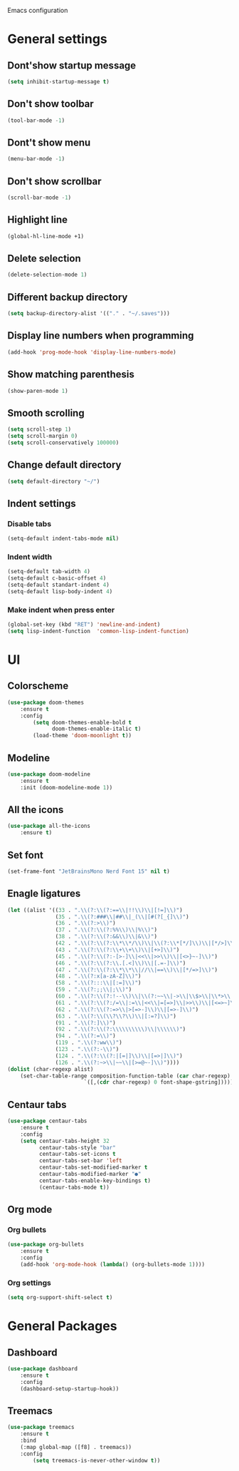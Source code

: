 Emacs configuration

* General settings

** Dont'show startup message
    #+BEGIN_SRC emacs-lisp
    (setq inhibit-startup-message t)
    #+END_SRC

** Don't show toolbar
    #+BEGIN_SRC emacs-lisp
    (tool-bar-mode -1)
    #+END_SRC

** Dont't show menu
    #+BEGIN_SRC emacs-lisp
    (menu-bar-mode -1)
    #+END_SRC

** Don't show scrollbar
    #+BEGIN_SRC emacs-lisp
    (scroll-bar-mode -1)
    #+END_SRC

** Highlight line
    #+BEGIN_SRC emacs-lisp
    (global-hl-line-mode +1)
    #+END_SRC

** Delete selection
    #+BEGIN_SRC emacs-lisp
    (delete-selection-mode 1)
    #+END_SRC

** Different backup directory
    #+BEGIN_SRC emacs-lisp
    (setq backup-directory-alist '(("." . "~/.saves")))
    #+END_SRC

** Display line numbers when programming
    #+BEGIN_SRC emacs-lisp
    (add-hook 'prog-mode-hook 'display-line-numbers-mode)
    #+END_SRC

** Show matching parenthesis
    #+BEGIN_SRC emacs-lisp
    (show-paren-mode 1)
    #+END_SRC

** Smooth scrolling
    #+BEGIN_SRC emacs-lisp
    (setq scroll-step 1)
    (setq scroll-margin 0)
    (setq scroll-conservatively 100000)
    #+END_SRC

** Change default directory
    #+BEGIN_SRC emacs-lisp
    (setq default-directory "~/")
    #+END_SRC

** Indent settings

*** Disable tabs
    #+BEGIN_SRC emacs-lisp
    (setq-default indent-tabs-mode nil)
    #+END_SRC

*** Indent width
    #+BEGIN_SRC emacs-lisp
    (setq-default tab-width 4)
    (setq-default c-basic-offset 4)
    (setq-default standart-indent 4)
    (setq-default lisp-body-indent 4)
    #+END_SRC

*** Make indent when press enter
    #+BEGIN_SRC emacs-lisp
    (global-set-key (kbd "RET") 'newline-and-indent)
    (setq lisp-indent-function  'common-lisp-indent-function)
    #+END_SRC

* UI

** Colorscheme
    #+BEGIN_SRC emacs-lisp
    (use-package doom-themes
        :ensure t
        :config
            (setq doom-themes-enable-bold t
                  doom-themes-enable-italic t)
            (load-theme 'doom-moonlight t))
    #+END_SRC

** Modeline
    #+BEGIN_SRC emacs-lisp
    (use-package doom-modeline
        :ensure t
        :init (doom-modeline-mode 1))
    #+END_SRC

** All the icons
    #+BEGIN_SRC emacs-lisp
    (use-package all-the-icons
        :ensure t)
    #+END_SRC

** Set font
    #+BEGIN_SRC emacs-lisp
    (set-frame-font "JetBrainsMono Nerd Font 15" nil t)
    #+END_SRC

** Enagle ligatures
    #+BEGIN_SRC emacs-lisp
    (let ((alist '((33 . ".\\(?:\\(?:==\\|!!\\)\\|[!=]\\)")
                   (35 . ".\\(?:###\\|##\\|_(\\|[#(?[_{]\\)")
                   (36 . ".\\(?:>\\)")
                   (37 . ".\\(?:\\(?:%%\\)\\|%\\)")
                   (38 . ".\\(?:\\(?:&&\\)\\|&\\)")
                   (42 . ".\\(?:\\(?:\\*\\*/\\)\\|\\(?:\\*[*/]\\)\\|[*/>]\\)")
                   (43 . ".\\(?:\\(?:\\+\\+\\)\\|[+>]\\)")
                   (45 . ".\\(?:\\(?:-[>-]\\|<<\\|>>\\)\\|[<>}~-]\\)")
                   (46 . ".\\(?:\\(?:\\.[.<]\\)\\|[.=-]\\)")
                   (47 . ".\\(?:\\(?:\\*\\*\\|//\\|==\\)\\|[*/=>]\\)")
                   (48 . ".\\(?:x[a-zA-Z]\\)")
                   (58 . ".\\(?:::\\|[:=]\\)")
                   (59 . ".\\(?:;;\\|;\\)")
                   (60 . ".\\(?:\\(?:!--\\)\\|\\(?:~~\\|->\\|\\$>\\|\\*>\\|\\+>\\|--\\|<[<=-]\\|=[<=>]\\||>\\)\\|[*$+~/<=>|-]\\)")
                   (61 . ".\\(?:\\(?:/=\\|:=\\|<<\\|=[=>]\\|>>\\)\\|[<=>~]\\)")
                   (62 . ".\\(?:\\(?:=>\\|>[=>-]\\)\\|[=>-]\\)")
                   (63 . ".\\(?:\\(\\?\\?\\)\\|[:=?]\\)")
                   (91 . ".\\(?:]\\)")
                   (92 . ".\\(?:\\(?:\\\\\\\\\\)\\|\\\\\\)")
                   (94 . ".\\(?:=\\)")
                   (119 . ".\\(?:ww\\)")
                   (123 . ".\\(?:-\\)")
                   (124 . ".\\(?:\\(?:|[=|]\\)\\|[=>|]\\)")
                   (126 . ".\\(?:~>\\|~~\\|[>=@~-]\\)"))))
    (dolist (char-regexp alist)
        (set-char-table-range composition-function-table (car char-regexp)
                            `([,(cdr char-regexp) 0 font-shape-gstring]))))
    #+END_SRC

** Centaur tabs
    #+BEGIN_SRC emacs-lisp
    (use-package centaur-tabs
        :ensure t
        :config
        (setq centaur-tabs-height 32
              centaur-tabs-style "bar"
              centaur-tabs-set-icons t
              centaur-tabs-set-bar 'left
              centaur-tabs-set-modified-marker t
              centaur-tabs-modified-marker "●"
              centaur-tabs-enable-key-bindings t)
              (centaur-tabs-mode t))
    #+END_SRC

** Org mode

*** Org bullets
    #+BEGIN_SRC emacs-lisp
    (use-package org-bullets
        :ensure t
        :config
        (add-hook 'org-mode-hook (lambda() (org-bullets-mode 1))))
    #+END_SRC

*** Org settings
    #+BEGIN_SRC emacs-lisp
    (setq org-support-shift-select t)
    #+END_SRC

* General Packages

** Dashboard
    #+BEGIN_SRC emacs-lisp
    (use-package dashboard
        :ensure t
        :config
        (dashboard-setup-startup-hook))
    #+END_SRC

** Treemacs
    #+BEGIN_SRC emacs-lisp
    (use-package treemacs
        :ensure t
        :bind
        (:map global-map ([f8] . treemacs))
        :config
            (setq treemacs-is-never-other-window t))
    #+END_SRC
